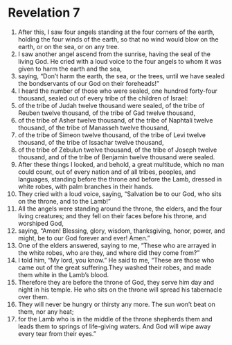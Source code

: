 ﻿
* Revelation 7
1. After this, I saw four angels standing at the four corners of the earth, holding the four winds of the earth, so that no wind would blow on the earth, or on the sea, or on any tree. 
2. I saw another angel ascend from the sunrise, having the seal of the living God. He cried with a loud voice to the four angels to whom it was given to harm the earth and the sea, 
3. saying, “Don’t harm the earth, the sea, or the trees, until we have sealed the bondservants of our God on their foreheads!” 
4. I heard the number of those who were sealed, one hundred forty-four thousand, sealed out of every tribe of the children of Israel: 
5. of the tribe of Judah twelve thousand were sealed, of the tribe of Reuben twelve thousand, of the tribe of Gad twelve thousand, 
6. of the tribe of Asher twelve thousand, of the tribe of Naphtali twelve thousand, of the tribe of Manasseh twelve thousand, 
7. of the tribe of Simeon twelve thousand, of the tribe of Levi twelve thousand, of the tribe of Issachar twelve thousand, 
8. of the tribe of Zebulun twelve thousand, of the tribe of Joseph twelve thousand, and of the tribe of Benjamin twelve thousand were sealed. 
9. After these things I looked, and behold, a great multitude, which no man could count, out of every nation and of all tribes, peoples, and languages, standing before the throne and before the Lamb, dressed in white robes, with palm branches in their hands. 
10. They cried with a loud voice, saying, “Salvation be to our God, who sits on the throne, and to the Lamb!” 
11. All the angels were standing around the throne, the elders, and the four living creatures; and they fell on their faces before his throne, and worshiped God, 
12. saying, “Amen! Blessing, glory, wisdom, thanksgiving, honor, power, and might, be to our God forever and ever! Amen.” 
13. One of the elders answered, saying to me, “These who are arrayed in the white robes, who are they, and where did they come from?” 
14. I told him, “My lord, you know.” He said to me, “These are those who came out of the great suffering.They washed their robes, and made them white in the Lamb’s blood. 
15. Therefore they are before the throne of God, they serve him day and night in his temple. He who sits on the throne will spread his tabernacle over them. 
16. They will never be hungry or thirsty any more. The sun won’t beat on them, nor any heat; 
17. for the Lamb who is in the middle of the throne shepherds them and leads them to springs of life-giving waters. And God will wipe away every tear from their eyes.” 

